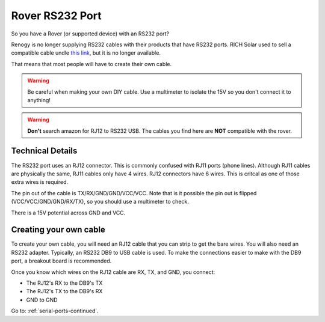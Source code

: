 Rover RS232 Port
================

So you have a Rover (or supported device) with an RS232 port?

Renogy is no longer supplying RS232 cables with their products that have RS232 ports.
RICH Solar used to sell a compatible cable undle `this link <https://richsolar.com/products/rs232-cable>`_, but it is no longer available.

That means that most people will have to create their own cable.

.. warning::
   Be careful when making your own DIY cable. Use a multimeter to isolate the 15V so you don't connect it to anything!


.. warning::
   **Don't** search amazon for RJ12 to RS232 USB. The cables you find here are **NOT** compatible with the rover.


Technical Details
-----------------

The RS232 port uses an RJ12 connector. This is commonly confused with RJ11 ports (phone lines). Although RJ11 cables are physically the same,
RJ11 cables only have 4 wires. RJ12 connectors have 6 wires. This is critcal as one of those extra wires is required.

The pin out of the cable is TX/RX/GND/GND/VCC/VCC. Note that is it possible the pin out is flipped (VCC/VCC/GND/GND/RX/TX), so you should use a multimeter to check.

There is a 15V potential across GND and VCC.


Creating your own cable
-----------------------

To create your own cable, you will need an RJ12 cable that you can strip to get the bare wires. You will also need an RS232 adapter.
Typically, an RS232 DB9 to USB cable is used. To make the connections easier to make with the DB9 port, a breakout board is recommended.

Once you know which wires on the RJ12 cable are RX, TX, and GND, you connect: 

* The RJ12's RX to the DB9's TX 
* The RJ12's TX to the DB9's RX
* GND to GND


Go to: :ref:`serial-ports-continued`.

